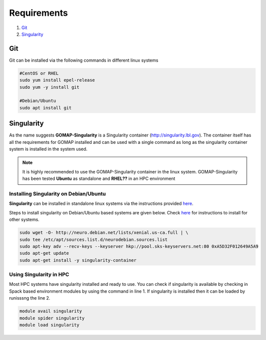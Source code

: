 .. _REQUIREMENTS:

Requirements
============

1. `Git`_ 
2. `Singularity`_

Git
***

Git can be installed via the following commands in different linux systems

.. code-block:: bash

    #CentOS or RHEL
    sudo yum install epel-release
    sudo yum -y install git

    #Debian/Ubuntu
    sudo apt install git

Singularity
***********

As the name suggests **GOMAP-Singularity** is a Singularity container (`http://singularity.lbl.gov <http://singularity.lbl.gov>`_). The container itself has all the  requirements for GOMAP installed and can be used with a single command as long as the singularity container system is installed in the system used.

.. note::

   It is highly recommended to use the GOMAP-Singularity container in the linux system. GOMAP-Singularity has been tested **Ubuntu** as standalone and **RHEL??** in an HPC environment
  

Installing Singularity on Debian/Ubuntu
---------------------------------------

**Singularity** can be installed in standalone linux systems via the instructions provided `here <http://singularity.lbl.gov/install-linux>`_. 

Steps to install singularity on Debian/Ubuntu based systems are given below. Check `here <http://singularity.lbl.gov/install-linux>`_  for instructions to install for other systems.

.. code-block:: bash

    sudo wget -O- http://neuro.debian.net/lists/xenial.us-ca.full | \ 
    sudo tee /etc/apt/sources.list.d/neurodebian.sources.list
    sudo apt-key adv --recv-keys --keyserver hkp://pool.sks-keyservers.net:80 0xA5D32F012649A5A9
    sudo apt-get update
    sudo apt-get install -y singularity-container


Using Singularity in HPC
------------------------
Most HPC systems have singularity installed and ready to use. You can check if singularity is available by checking  in Spack based environment modules by using the command in line 1. If singularity is installed then it can be loaded by runisssng the line 2.

.. code-block:: bash

    module avail singularity
    module spider singularity
    module load singularity